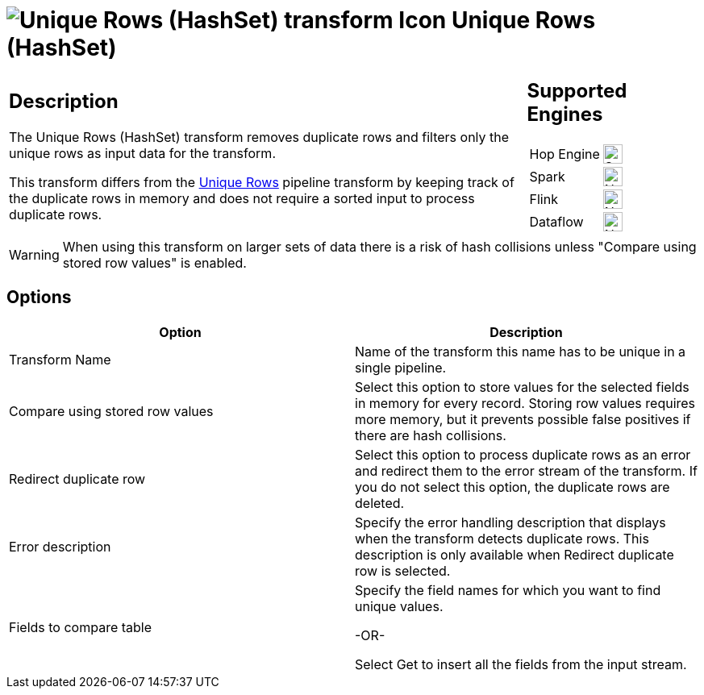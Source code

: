 ////
Licensed to the Apache Software Foundation (ASF) under one
or more contributor license agreements.  See the NOTICE file
distributed with this work for additional information
regarding copyright ownership.  The ASF licenses this file
to you under the Apache License, Version 2.0 (the
"License"); you may not use this file except in compliance
with the License.  You may obtain a copy of the License at
  http://www.apache.org/licenses/LICENSE-2.0
Unless required by applicable law or agreed to in writing,
software distributed under the License is distributed on an
"AS IS" BASIS, WITHOUT WARRANTIES OR CONDITIONS OF ANY
KIND, either express or implied.  See the License for the
specific language governing permissions and limitations
under the License.
////
:documentationPath: /pipeline/transforms/
:language: en_US
:description: The Unique Rows (HashSet) transform removes duplicate rows and filters only the unique rows as input data for the transform.

= image:transforms/icons/uniquerowsbyhashset.svg[Unique Rows (HashSet) transform Icon, role="image-doc-icon"] Unique Rows (HashSet)

[%noheader,cols="3a,1a", role="table-no-borders" ]
|===
|
== Description

The Unique Rows (HashSet) transform removes duplicate rows and filters only the unique rows as input data for the transform.

This transform differs from the xref:pipeline/transforms/uniquerows.adoc[Unique Rows] pipeline transform by keeping track of the duplicate rows in memory and does not require a sorted input to process duplicate rows.

|
== Supported Engines
[%noheader,cols="2,1a",frame=none, role="table-supported-engines"]
!===
!Hop Engine! image:check_mark.svg[Supported, 24]
!Spark! image:cross.svg[Not Supported, 24]
!Flink! image:cross.svg[Not Supported, 24]
!Dataflow! image:cross.svg[Not Supported, 24]
!===
|===

WARNING: When using this transform on larger sets of data there is a risk of hash collisions unless "Compare using stored row values" is enabled.

== Options

[options="header"]
|===
|Option|Description
|Transform Name|Name of the transform this name has to be unique in a single pipeline.
|Compare using stored row values|Select this option to store values for the selected fields in memory for every record.
Storing row values requires more memory, but it prevents possible false positives if there are hash collisions.
|Redirect duplicate row|Select this option to process duplicate rows as an error and redirect them to the error stream of the transform.
If you do not select this option, the duplicate rows are deleted.
|Error description|Specify the error handling description that displays when the transform detects duplicate rows.
This description is only available when Redirect duplicate row is selected.
|Fields to compare table|

Specify the field names for which you want to find unique values.

-OR-

Select Get to insert all the fields from the input stream.
|===